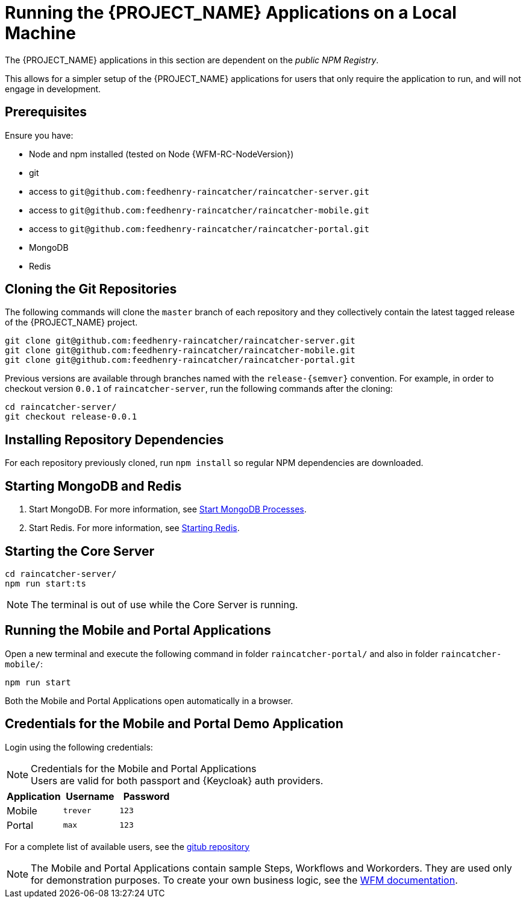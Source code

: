 [id='{context}-pro-running-the-demo-repositories']
= Running the {PROJECT_NAME} Applications on a Local Machine

The {PROJECT_NAME} applications in this section are dependent on the _public NPM Registry_.

This allows for a simpler setup of the {PROJECT_NAME} applications for users that only require the application to run, and will not engage in development.

[discrete]
== Prerequisites

Ensure you have:

* Node and npm installed (tested on Node {WFM-RC-NodeVersion})
* git
* access to `git@github.com:feedhenry-raincatcher/raincatcher-server.git`
* access to `git@github.com:feedhenry-raincatcher/raincatcher-mobile.git`
* access to `git@github.com:feedhenry-raincatcher/raincatcher-portal.git`
* MongoDB
* Redis

[id='{context}-published-repositories-cloning-the-git-repositories']
[discrete]
== Cloning the Git Repositories

The following commands will clone the `master` branch of each repository and they collectively contain the latest tagged release of the {PROJECT_NAME} project.

[source,bash]
----
git clone git@github.com:feedhenry-raincatcher/raincatcher-server.git
git clone git@github.com:feedhenry-raincatcher/raincatcher-mobile.git
git clone git@github.com:feedhenry-raincatcher/raincatcher-portal.git
----

Previous versions are available through branches named with the `release-\{semver\}` convention.
For example, in order to checkout version `0.0.1` of `raincatcher-server`, run the following commands after the cloning:

[source,bash]
----
cd raincatcher-server/
git checkout release-0.0.1
----

[id='{context}-published-repositories-installing-repository-dependencies']
[discrete]
== Installing Repository Dependencies

For each repository previously cloned, run `npm install` so regular NPM dependencies are downloaded.

[id='{context}-published-repositories-starting-mongodb-and-redis']
[discrete]
== Starting MongoDB and Redis

. Start MongoDB. For more information, see link:https://docs.mongodb.com/manual/tutorial/manage-mongodb-processes/#start-mongod-processes[Start MongoDB Processes].

. Start Redis. For more information, see link:https://redis.io/topics/quickstart#starting-redis[Starting Redis].

[id='{context}-published-repositories-starting-the-core-server']
[discrete]
== Starting the Core Server

[source,bash]
----
cd raincatcher-server/
npm run start:ts
----

NOTE: The terminal is out of use while the Core Server is running.

[id='{context}-published-repositories-running-the-mobile-and-portal-applications']
[discrete]
== Running the Mobile and Portal Applications

Open a new terminal and execute the following command in folder `raincatcher-portal/` and also in folder `raincatcher-mobile/`:

[source,bash]
----
npm run start
----

Both the Mobile and Portal Applications open automatically in a browser.

== Credentials for the Mobile and Portal Demo Application

Login using the following credentials:

.Credentials for the Mobile and Portal Applications

NOTE: Users are valid for both passport and {Keycloak} auth providers.

|===
|Application |Username |Password

|Mobile
|`trever`
|`123`

|Portal
|`max`
|`123`
|===

For a complete list of available users, see the link:https://github.com/feedhenry-raincatcher/raincatcher-server/blob/master/src/modules/passport-auth/users.json[gitub repository]

NOTE: The Mobile and Portal Applications contain sample Steps, Workflows and Workorders.
They are used only for demonstration purposes.
To create your own business logic, see the xref:building-wfm-process[WFM documentation].
